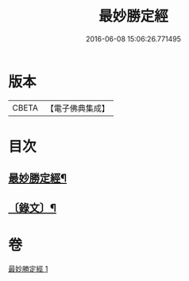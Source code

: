 #+TITLE: 最妙勝定經 
#+DATE: 2016-06-08 15:06:26.771495

* 版本
 |     CBETA|【電子佛典集成】|

* 目次
** [[file:KR6v0011_001.txt::001-0338a2][最妙勝定經¶]]
** [[file:KR6v0011_001.txt::001-0339a2][〔錄文〕¶]]

* 卷
[[file:KR6v0011_001.txt][最妙勝定經 1]]

